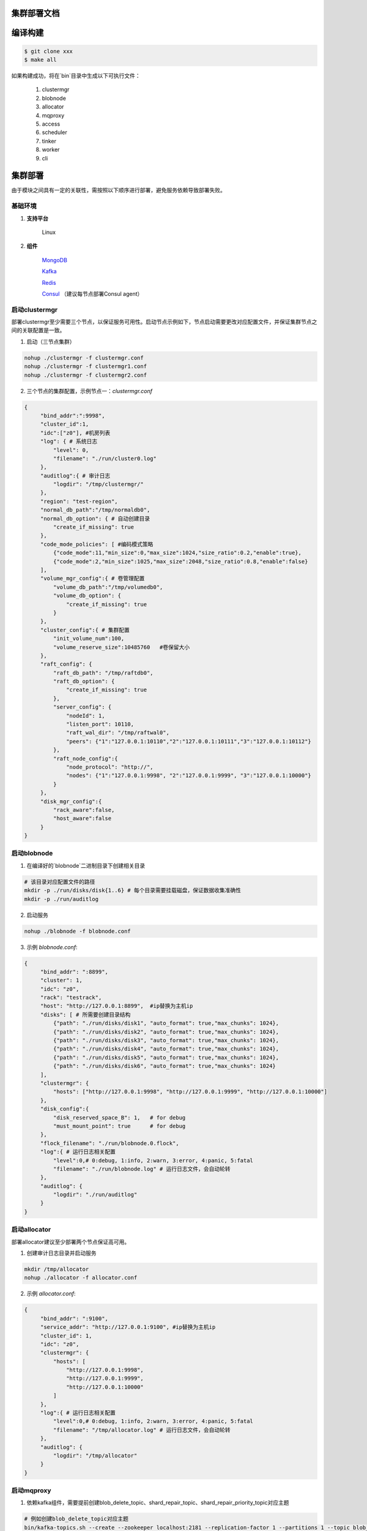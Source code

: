 集群部署文档
==========


编译构建
=======

.. code-block:: bash

   $ git clone xxx
   $ make all

如果构建成功，将在`bin`目录中生成以下可执行文件：

    1. clustermgr
    2. blobnode
    3. allocator
    4. mqproxy
    5. access
    6. scheduler
    7. tinker
    8. worker
    9. cli

集群部署
=======

由于模块之间具有一定的关联性，需按照以下顺序进行部署，避免服务依赖导致部署失败。

基础环境
-------

1. **支持平台**

    Linux

2. **组件**

    `MongoDB <https://docs.mongodb.com/manual/tutorial/>`_

    `Kafka <https://kafka.apache.org/documentation/#basic_ops>`_

    `Redis <https://redis.io/topics/quickstart>`_

    `Consul <https://learn.hashicorp.com/tutorials/consul/get-started-install?in=consul/getting-started>`_ （建议每节点部署Consul agent）

启动clustermgr
--------------

部署clustermgr至少需要三个节点，以保证服务可用性。启动节点示例如下，节点启动需要更改对应配置文件，并保证集群节点之间的关联配置是一致。

1. 启动（三节点集群）

.. code-block:: bash

   nohup ./clustermgr -f clustermgr.conf
   nohup ./clustermgr -f clustermgr1.conf
   nohup ./clustermgr -f clustermgr2.conf

2. 三个节点的集群配置，示例节点一：`clustermgr.conf`

.. code-block:: json

   {
        "bind_addr":":9998",
        "cluster_id":1,
        "idc":["z0"], #机房列表
        "log": { # 系统日志
            "level": 0,
            "filename": "./run/cluster0.log"
        },
        "auditlog":{ # 审计日志
            "logdir": "/tmp/clustermgr/"
        },
        "region": "test-region",
        "normal_db_path":"/tmp/normaldb0",
        "normal_db_option": { # 自动创建目录
            "create_if_missing": true
        },
        "code_mode_policies": [ #编码模式策略
            {"code_mode":11,"min_size":0,"max_size":1024,"size_ratio":0.2,"enable":true},
            {"code_mode":2,"min_size":1025,"max_size":2048,"size_ratio":0.8,"enable":false}
        ],
        "volume_mgr_config":{ # 卷管理配置
            "volume_db_path":"/tmp/volumedb0",
            "volume_db_option": {
                "create_if_missing": true
            }
        },
        "cluster_config":{ # 集群配置
            "init_volume_num":100,
            "volume_reserve_size":10485760   #卷保留大小
        },
        "raft_config": {
            "raft_db_path": "/tmp/raftdb0",
            "raft_db_option": {
                "create_if_missing": true
            },
            "server_config": {
                "nodeId": 1,
                "listen_port": 10110,
                "raft_wal_dir": "/tmp/raftwal0",
                "peers": {"1":"127.0.0.1:10110","2":"127.0.0.1:10111","3":"127.0.0.1:10112"}
            },
            "raft_node_config":{
                "node_protocol": "http://",
                "nodes": {"1":"127.0.0.1:9998", "2":"127.0.0.1:9999", "3":"127.0.0.1:10000"}
            }
        },
        "disk_mgr_config":{
            "rack_aware":false,
            "host_aware":false
        }
   }

启动blobnode
------------

1. 在编译好的`blobnode`二进制目录下创建相关目录

.. code-block:: bash

   # 该目录对应配置文件的路径
   mkdir -p ./run/disks/disk{1..6} # 每个目录需要挂载磁盘，保证数据收集准确性
   mkdir -p ./run/auditlog

2. 启动服务

.. code-block:: bash

   nohup ./blobnode -f blobnode.conf

3. 示例 `blobnode.conf`:

.. code-block:: json

   {
        "bind_addr": ":8899",
        "cluster": 1,
        "idc": "z0",
        "rack": "testrack",
        "host": "http://127.0.0.1:8899",  #ip替换为主机ip
        "disks": [ # 所需要创建目录结构
            {"path": "./run/disks/disk1", "auto_format": true,"max_chunks": 1024},
            {"path": "./run/disks/disk2", "auto_format": true,"max_chunks": 1024},
            {"path": "./run/disks/disk3", "auto_format": true,"max_chunks": 1024},
            {"path": "./run/disks/disk4", "auto_format": true,"max_chunks": 1024},
            {"path": "./run/disks/disk5", "auto_format": true,"max_chunks": 1024},
            {"path": "./run/disks/disk6", "auto_format": true,"max_chunks": 1024}
        ],
        "clustermgr": {
            "hosts": ["http://127.0.0.1:9998", "http://127.0.0.1:9999", "http://127.0.0.1:10000"]
        },
        "disk_config":{
            "disk_reserved_space_B": 1,   # for debug
            "must_mount_point": true      # for debug
        },
        "flock_filename": "./run/blobnode.0.flock",
        "log":{ # 运行日志相关配置
            "level":0,# 0:debug, 1:info, 2:warn, 3:error, 4:panic, 5:fatal
            "filename": "./run/blobnode.log" # 运行日志文件，会自动轮转
        },
        "auditlog": {
            "logdir": "./run/auditlog"
        }
   }

启动allocator
-------------

部署allocator建议至少部署两个节点保证高可用。

1. 创建审计日志目录并启动服务

.. code-block:: bash

   mkdir /tmp/allocator
   nohup ./allocator -f allocator.conf

2. 示例 `allocator.conf`:

.. code-block:: json

   {
        "bind_addr": ":9100",
        "service_addr": "http://127.0.0.1:9100", #ip替换为主机ip
        "cluster_id": 1,
        "idc": "z0",
        "clustermgr": {
            "hosts": [
                "http://127.0.0.1:9998",
                "http://127.0.0.1:9999",
                "http://127.0.0.1:10000"
            ]
        },
        "log":{ # 运行日志相关配置
            "level":0,# 0:debug, 1:info, 2:warn, 3:error, 4:panic, 5:fatal
            "filename": "/tmp/allocator.log" # 运行日志文件，会自动轮转
        },
        "auditlog": {
            "logdir": "/tmp/allocator"
        }
   }

启动mqproxy
-----------

1. 依赖kafka组件，需要提前创建blob_delete_topic、shard_repair_topic、shard_repair_priority_topic对应主题

.. code-block:: bash

   # 例如创建blob_delete_topic对应主题
   bin/kafka-topics.sh --create --zookeeper localhost:2181 --replication-factor 1 --partitions 1 --topic blob_delete

2. 启动服务

.. code-block:: bash

   # 保证可用性，每个机房`idc`至少需要部署一个mqproxy节点
   nohup ./mqproxy -f mqproxy.conf 10.84.28.170:9095

2. 示例 `mqproxy.conf`:

.. code-block:: json

   {
        "bind_addr": ":9600", # 服务端口
        "cluster_id":1, # 集群id
        "cm_cfg":{ # clustermgr服务地址
            "hosts": ["http://127.0.0.1:7000", "http://127.0.0.1:7010", "http://127.0.0.1:7020"]
        },
        "mq_cfg":{
            "blob_delete_topic":"blob_delete", # 删除消息主题
            "shard_repair_topic":"shard_repair", # 修复消息主题
            "shard_repair_priority_topic":"shard_repair_prior", # 高优先级修复主题
            "msg_sender_cfg":{ # kafka地址
                "broker_list":["127.0.0.1:9092"]
            }
        },
        "service_register":{ # 自身服务注册信息
            "my_host":"http://127.0.0.1:9600", # 服务地址
            "idc":"z0"# 服务所属机房
        },
        "log":{ # 运行日志相关配置
          "level":0,# 0:debug, 1:info, 2:warn, 3:error, 4:panic, 5:fatal
          "filename": "/tmp/mqproxy.log" # 运行日志文件，会自动轮转
        },
        "auditlog": {# 审计日志相关配置
            "logdir": "./auditlog/mqproxy" # 审计日志目录
        }
   }

启动access
----------

1. 启动服务

.. code-block:: bash

   # access模块为无状态单节点部署
   nohup ./access -f access.conf

2. 示例 `access.conf`:

.. code-block:: json

   {
        "bind_addr": ":9500", # 服务端口
        "log": { # 运行日志相关配置
            "filename": "/tmp/access.log" # 运行日志文件
        },
        "auditlog": { # 审计日志相关配置
            "logdir": "./auditlog/access" # 审计日志目录
        },
        "consul_agent_addr": "127.0.0.1:8500", # 获取相关服务的consul地址
        "service_register": {
            "consul_addr": "127.0.0.1:8500", # access 服务注册地址
            "service_ip": "x.x.x.x" # access 服务IP
        },
        "stream": { # access server配置
            "idc": "z0", # access所在idc信息
            "cluster_config": { # cm 配置
                "region": "test-region", # region信息
                "region_magic": "region_magic", # 每个region独立魔数，用于文件操作验证
                "current_idc": "z0" # access所在idc信息
            }
        }
   }

启动scheduler
------------

1. 依赖mongodb，需要创建database.db_name、task_archive_store_db_name数据库

2. 启动服务

.. code-block:: bash

   nohup ./scheduler -f scheduler.conf

2. 示例 `scheduler.conf`: 注意scheduler模块单节点部署

.. code-block:: json

   {
      "bind_addr": ":9800", # 服务端口
      "cluster_id": 1, # 集群id
      "cluster_mgr": { # clustermgr地址
        "hosts": ["http://127.0.0.1:7000", "http://127.0.0.1:7010", "http://127.0.0.1:7020"]
      },
      "database": {# 后台任务相关配置
        "mongo": {
          "uri": "mongodb://127.0.0.1:27017" # mongodb 地址
        },
        "db_name": "scheduler", # 数据库名
        "balance_tbl_name": "balance_tbl", # 数据均衡表
        "disk_drop_tbl_name": "disk_drop_tbl", # 磁盘下线表
        "manual_migrate_tbl_name": "manual_migrate_tbl",
        "repair_tbl_name": "repair_tbl", # 磁盘修复表
        "inspect_checkpoint_tbl_name": "inspect_checkpoint_tbl", # 数据巡检表
        "svr_register_tbl_name": "svr_register_tbl" # 服务注册表
      },
      "task_archive_store_db": {# 后台任务备份表
        "mongo": {
          "uri": "mongodb://127.0.0.1:27017" # mongodb 地址
        },
        "db_name": "task_archive_store", # 数据库名
        "tbl_name": "tasks_tbl" # 任务备份表
      },
      "log":{ # 运行日志相关配置
        "level":0,# 0:debug, 1:info, 2:warn, 3:error, 4:panic, 5:fatal
        "filename": "/tmp/scheduler.log" # 运行日志文件，会自动轮转
      },
      "auditlog": {# 审计日志相关配置
        "logdir": "./auditlog/scheduler" # 审计日志目录
      }
   }

启动worker
---------

1. 启动服务

.. code-block:: bash

   # 每个机房`idc`至少部署一个worker节点
   nohup ./worker -f worker.conf

2. 示例 `worker.conf`:

.. code-block:: json

   {
      "bind_addr": ":9910", # 服务端口
      "cluster_id": 1, # 集群id
      "service_register": { # 自身服务注册信息
        "my_host": "http://127.0.0.1:9910", # 服务地址
        "idc": "z0" # 服务所属机房
      },
      "scheduler_cfg": {# scheduler服务相关配置
        "host": "http://127.0.0.1:9800" # 服务地址
      },
      "dropped_bid_record_cfg": { # 丢弃blob id原因记录
        "dir": "./dropped" # 记录目录
      },
      "log":{ # 运行日志相关配置
        "level":0,# 0:debug, 1:info, 2:warn, 3:error, 4:panic, 5:fatal
        "filename": "/tmp/worker.log" # 运行日志文件，会自动轮转
      },
      "auditlog": { # 审计日志相关配置
        "logdir": "./auditlog/worker" # 审计日志目录
      }
   }

启动tinker
---------

1. 依赖kafka组件，需要提前创建shard_repair_conf.fail_topic_cfg.topic与viblob_delete_conf.fail_topic_cfg.topic

2. 依赖mongodb，需要创建数据库database_conf.db_name

3. 启动服务

.. code-block:: bash

   nohup ./tinker -f tinker.conf

4. 示例 `tinker.conf`: 至少部署一个节点，配置消费kafka主题中的所有分区

.. code-block:: json

   {
      "bind_addr": ":9700", # 服务端口
      "cluster_id":1, # 集群id
      "database_conf": {# mongodb相关配置
          "mongo": {
            "uri": "mongodb://127.0.0.1:27017" # mongodb地址
          },
          "db_name": "tinker", # 数据库名
          "orphaned_shard_tbl_name":"orphaned_shard_tbl",# 孤本记录表
          "kafka_offset_tbl_name":"kafka_offset_tbl" # kafka消费记录表
      },
      "shard_repair_conf":{# 数据修补相关配置
           "broker_list":["127.0.0.1:9092"], # kafka 地址
           "priority_topics_cfg":[ # 修补主题配置
               {
                    "priority":1, # 修复优先级，数值越大优先级越高
                    "topic":"shard_repair", # 主题
                    "partitions":[0] # 消费分区
               },
               {
                   "priority":2, # 修复优先级，数值越大优先级越高
                   "topic":"shard_repair_prior", # 主题
                   "partitions":[0] # 消费分区
                }
           ],
           "fail_topic_cfg":{# 修补主题消费配置
                "topic":"shard_repair_failed", # 主题
                "partitions":[0] # 消费分区
           }
      },
      "blob_delete_conf":{# 数据删除相关配置
            "broker_list":["127.0.0.1:9092"], # kafka地址
            "normal_topic_cfg":{ # 删除消息消费配置
                "topic":"blob_delete",# 主题
                "partitions":[0] # 消费分区
            },
            "fail_topic_cfg":{# 删除失败消息消费配置
                "topic":"fail_blob_delete", # 主题
                "partitions":[0] # 分区
            },
            "safe_delay_time_h":72, # 删除保护期
            "dellog":{ # 删除记录相关配置
                "dir": "./delete_log" # 删除日志目录
            }
      },
      "cm_conf": { # clustermgr地址
          "hosts": ["http://127.0.0.1:7000", "http://127.0.0.1:7010", "http://127.0.0.1:7020"]
       },
      "scheduler_conf": {# scheduler服务地址
          "host": "http://127.0.0.1:9800"
      },
      "service_register":{ # 自身服务注册信息
          "my_host":"http://127.0.0.1:9700",# 服务地址
          "idc":"z0" # 服务所属机房
      },
      "log":{ # 运行日志相关配置
        "level":0,# 0:debug, 1:info, 2:warn, 3:error, 4:panic, 5:fatal
        "filename": "/tmp/tinker.log" # 运行日志文件，会自动轮转
      },
      "auditlog": {# 审计日志相关配置
        "logdir": "./auditlog/tinker" # 审计日志目录
      }
   }

集群验证
=======

启动CLI
-------

在集群中任一台机器启动命名行工具cli后，设置access访问地址即可。

.. code-block:: bash

   ./cli # 启动cli 工具进入命名行

   # 用 config 命名 设置access访问地址
   $> config set Key-Access-PriorityAddrs http://127.0.0.1:9500

验证
----

.. code-block:: bash

   # 上传文件，成功后会返回一个location，（-d 参数为文件实际内容）
   $> access put -v -d "test -data-"
   # 返回结果
   {"cluster_id":1,"code_mode":10,"size":11,"blob_size":8388608,"crc":2359314771,"blobs":[{"min_bid":1844899,"vid":158458,"count":1}]}

   # 下载文件，用上述得到的location作为参数（-l），即可下载文件内容
   $> access get -v -l '{"cluster_id":1,"code_mode":10,"size":11,"blob_size":8388608,"crc":2359314771,"blobs":[{"min_bid":1844899,"vid":158458,"count":1}]}'

   # 删除文件，用上述location作为参数（-l）；删除文件需要手动确认
   $> access del -v -l '{"cluster_id":1,"code_mode":10,"size":11,"blob_size":8388608,"crc":2359314771,"blobs":[{"min_bid":1844899,"vid":158458,"count":1}]}'


部署提示
=======

1. 对于clustermgr和blobnode部署失败后，重新部署需清理残留数据，避免注册盘失败或者数据显示错误，命令如下：

.. code-block:: bash

   # blobnode示例
   rm -f -r ./run/disks/disk*/.*
   rm -f -r ./run/disks/disk*/*

   # clustermgr示例
   rm -f -r /tmp/raftdb0
   rm -f -r /tmp/volumedb0
   rm -f -r /tmp/clustermgr
   rm -f -r /tmp/normaldb0
   rm -f -r /tmp/normalwal0

2. 所有模块部署成功后，上传验证需要延缓一段时间，等待创建卷成功。